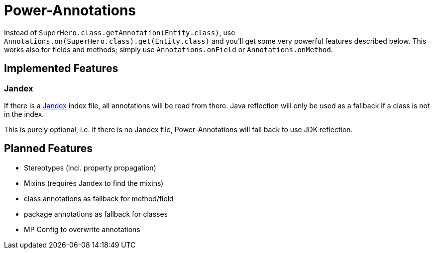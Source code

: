 = Power-Annotations

Instead of `SuperHero.class.getAnnotation(Entity.class)`, use `Annotations.on(SuperHero.class).get(Entity.class)` and you'll get some very powerful features described below. This works also for fields and methods; simply use `Annotations.onField` or `Annotations.onMethod`.

== Implemented Features

=== Jandex

If there is a https://github.com/wildfly/jandex[Jandex] index file, all annotations will be read from there. Java reflection will only be used as a fallback if a class is not in the index.

This is purely optional, i.e. if there is no Jandex file, Power-Annotations will fall back to use JDK reflection.


== Planned Features

* Stereotypes (incl. property propagation)
* Mixins (requires Jandex to find the mixins)
* class annotations as fallback for method/field
* package annotations as fallback for classes
* MP Config to overwrite annotations
